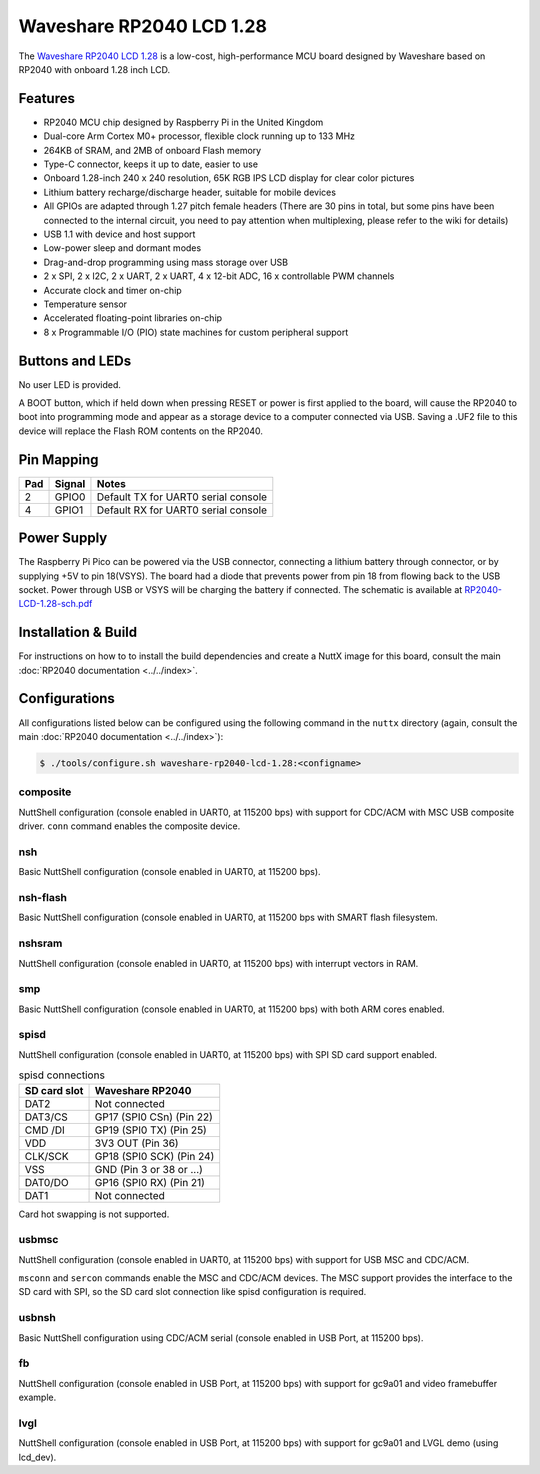 ===============================
Waveshare RP2040 LCD 1.28
===============================

.. tags:: chip:rp2040

The `Waveshare RP2040 LCD 1.28 <https://www.waveshare.com/wiki/RP2040-LCD-1.28>`_
is a low-cost, high-performance MCU board designed by Waveshare based on RP2040
with onboard 1.28 inch LCD.

.. figure:: RP2040-LCD-1.28.jpg
   :align: center

Features
========

* RP2040 MCU chip designed by Raspberry Pi in the United Kingdom
* Dual-core Arm Cortex M0+ processor, flexible clock running up to 133 MHz
* 264KB of SRAM, and 2MB of onboard Flash memory
* Type-C connector, keeps it up to date, easier to use
* Onboard 1.28-inch 240 x 240 resolution, 65K RGB IPS LCD display for clear color pictures
* Lithium battery recharge/discharge header, suitable for mobile devices
* All GPIOs are adapted through 1.27 pitch female headers
  (There are 30 pins in total, but some pins have been connected to the internal circuit,
  you need to pay attention when multiplexing, please refer to the wiki for details)
* USB 1.1 with device and host support
* Low-power sleep and dormant modes
* Drag-and-drop programming using mass storage over USB
* 2 x SPI, 2 x I2C, 2 x UART, 2 x UART, 4 x 12-bit ADC, 16 x controllable PWM channels
* Accurate clock and timer on-chip
* Temperature sensor
* Accelerated floating-point libraries on-chip
* 8 x Programmable I/O (PIO) state machines for custom peripheral support

Buttons and LEDs
================

No user LED is provided.

A BOOT button, which if held down when pressing RESET or power is first
applied to the board, will cause the RP2040 to boot into programming
mode and appear as a storage device to a computer connected via USB.
Saving a .UF2 file to this device will replace the Flash ROM contents
on the RP2040.

Pin Mapping
===========

===== ========== ==========
Pad   Signal     Notes
===== ========== ==========
2     GPIO0      Default TX for UART0 serial console
4     GPIO1      Default RX for UART0 serial console
===== ========== ==========

Power Supply
============

The Raspberry Pi Pico can be powered via the USB connector, connecting
a lithium battery through connector, or by supplying +5V to pin 18(VSYS).
The board had a diode that prevents power from pin 18 from flowing back
to the USB socket. Power through USB or VSYS will be charging the battery
if connected. The schematic is available at `RP2040-LCD-1.28-sch.pdf
<https://www.waveshare.net/w/upload/6/60/RP2040-LCD-1.28-sch.pdf>`_

Installation & Build
====================

For instructions on how to to install the build dependencies and create a NuttX
image for this board, consult the main :doc:`RP2040 documentation
<../../index>`.

Configurations
==============

All configurations listed below can be configured using the following command in
the ``nuttx`` directory (again, consult the main :doc:`RP2040 documentation
<../../index>`):

.. code:: console

   $ ./tools/configure.sh waveshare-rp2040-lcd-1.28:<configname>

composite
---------

NuttShell configuration (console enabled in UART0, at 115200 bps) with support for
CDC/ACM with MSC USB composite driver. ``conn`` command enables the composite
device.

nsh
---

Basic NuttShell configuration (console enabled in UART0, at 115200 bps).

nsh-flash
---------

Basic NuttShell configuration (console enabled in UART0, at 115200 bps
with SMART flash filesystem.

nshsram
-------

NuttShell configuration (console enabled in UART0, at 115200 bps) with interrupt
vectors in RAM.

smp
---

Basic NuttShell configuration (console enabled in UART0, at 115200 bps) with
both ARM cores enabled.

spisd
-----

NuttShell configuration (console enabled in UART0, at 115200 bps) with SPI SD
card support enabled.

.. list-table:: spisd connections
   :widths: auto
   :header-rows: 1

   * - SD card slot
     - Waveshare RP2040
   * - DAT2          
     - Not connected
   * - DAT3/CS
     - GP17 (SPI0 CSn) (Pin 22)
   * - CMD /DI
     - GP19 (SPI0 TX)  (Pin 25)
   * - VDD
     - 3V3 OUT (Pin 36)
   * - CLK/SCK
     - GP18 (SPI0 SCK) (Pin 24)
   * - VSS
     - GND (Pin 3 or 38 or ...)
   * - DAT0/DO
     - GP16 (SPI0 RX)  (Pin 21)
   * - DAT1          
     - Not connected

Card hot swapping is not supported.

usbmsc
------

NuttShell configuration (console enabled in UART0, at 115200 bps) with support for
USB MSC and CDC/ACM.

``msconn`` and ``sercon`` commands enable the MSC and CDC/ACM devices. The MSC
support provides the interface to the SD card with SPI, so the SD card slot
connection like spisd configuration is required.

usbnsh
------

Basic NuttShell configuration using CDC/ACM serial (console enabled in USB Port,
at 115200 bps).

fb
------------------

NuttShell configuration (console enabled in USB Port, at 115200 bps) with support for
gc9a01 and video framebuffer example.

lvgl
-----------------

NuttShell configuration (console enabled in USB Port, at 115200 bps) with support for
gc9a01 and LVGL demo (using lcd_dev).
